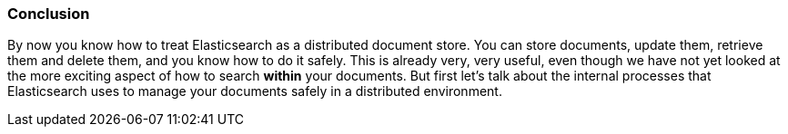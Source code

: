 === Conclusion

By now you know how to treat Elasticsearch as a distributed document store.
You can store documents, update them, retrieve them and delete them, and you
know how to do it safely. This is already very, very useful, even though we
have not yet looked at the more exciting aspect of how to search *within* your
documents. But first let's talk about the internal processes that
Elasticsearch uses to manage your documents safely in a distributed
environment.
